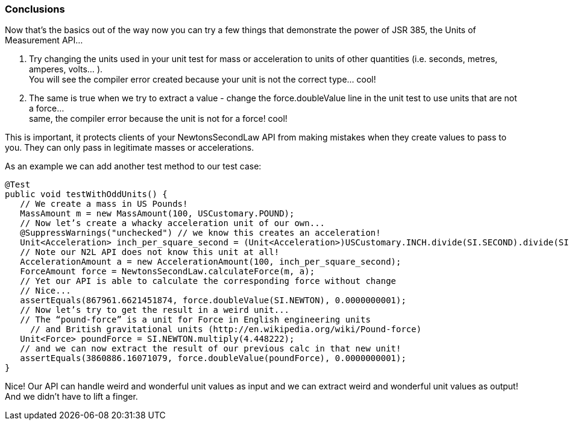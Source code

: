 === Conclusions

Now that’s the basics out of the way now you can try a few things that demonstrate the power of JSR 385, the Units of Measurement API...

. Try changing the units used in your unit test for mass or acceleration to units of other quantities (i.e. seconds, metres, amperes, volts... ). +
You will see the compiler error created because your unit is not the correct type... cool!
. The same is true when we try to extract a value - change the +force.doubleValue+ line in the unit test to use units that are not a force... +
same, the compiler error because the unit is not for a force! cool!

This is important, it protects clients of your NewtonsSecondLaw API from making mistakes when they create values to pass to you. They can only pass in legitimate masses or accelerations.

As an example we can add another test method to our test case:

[source,java]
----
@Test
public void testWithOddUnits() {
   // We create a mass in US Pounds!
   MassAmount m = new MassAmount(100, USCustomary.POUND);
   // Now let’s create a whacky acceleration unit of our own...
   @SuppressWarnings("unchecked") // we know this creates an acceleration!
   Unit<Acceleration> inch_per_square_second = (Unit<Acceleration>)USCustomary.INCH.divide(SI.SECOND).divide(SI.SECOND);
   // Note our N2L API does not know this unit at all!
   AccelerationAmount a = new AccelerationAmount(100, inch_per_square_second);
   ForceAmount force = NewtonsSecondLaw.calculateForce(m, a);
   // Yet our API is able to calculate the corresponding force without change
   // Nice...
   assertEquals(867961.6621451874, force.doubleValue(SI.NEWTON), 0.0000000001);
   // Now let’s try to get the result in a weird unit...
   // The “pound-force” is a unit for Force in English engineering units 
     // and British gravitational units (http://en.wikipedia.org/wiki/Pound-force)
   Unit<Force> poundForce = SI.NEWTON.multiply(4.448222);
   // and we can now extract the result of our previous calc in that new unit!
   assertEquals(3860886.16071079, force.doubleValue(poundForce), 0.0000000001);
}
----

Nice! Our API can handle weird and wonderful unit values as input and we can extract weird and wonderful unit values as output! And we didn't have to lift a finger.
